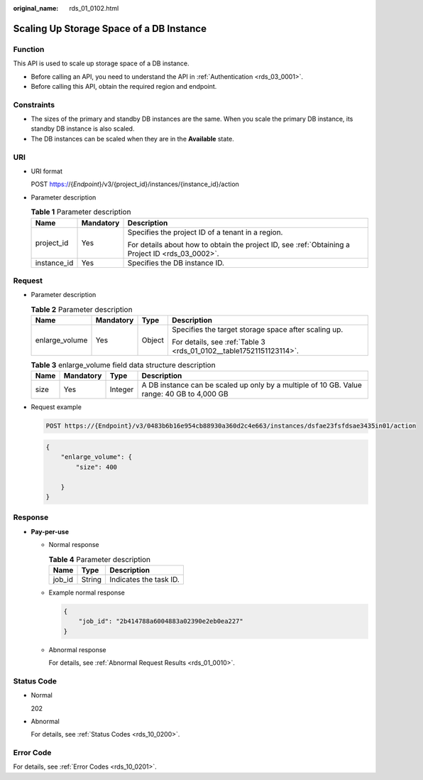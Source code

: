 :original_name: rds_01_0102.html

.. _rds_01_0102:

Scaling Up Storage Space of a DB Instance
=========================================

Function
--------

This API is used to scale up storage space of a DB instance.

-  Before calling an API, you need to understand the API in :ref:`Authentication <rds_03_0001>`.
-  Before calling this API, obtain the required region and endpoint.

Constraints
-----------

-  The sizes of the primary and standby DB instances are the same. When you scale the primary DB instance, its standby DB instance is also scaled.
-  The DB instances can be scaled when they are in the **Available** state.

URI
---

-  URI format

   POST https://{*Endpoint*}/v3/{project_id}/instances/{instance_id}/action

-  Parameter description

   .. table:: **Table 1** Parameter description

      +-----------------------+-----------------------+--------------------------------------------------------------------------------------------------+
      | Name                  | Mandatory             | Description                                                                                      |
      +=======================+=======================+==================================================================================================+
      | project_id            | Yes                   | Specifies the project ID of a tenant in a region.                                                |
      |                       |                       |                                                                                                  |
      |                       |                       | For details about how to obtain the project ID, see :ref:`Obtaining a Project ID <rds_03_0002>`. |
      +-----------------------+-----------------------+--------------------------------------------------------------------------------------------------+
      | instance_id           | Yes                   | Specifies the DB instance ID.                                                                    |
      +-----------------------+-----------------------+--------------------------------------------------------------------------------------------------+

Request
-------

-  Parameter description

   .. table:: **Table 2** Parameter description

      +-----------------+-----------------+-----------------+---------------------------------------------------------------------+
      | Name            | Mandatory       | Type            | Description                                                         |
      +=================+=================+=================+=====================================================================+
      | enlarge_volume  | Yes             | Object          | Specifies the target storage space after scaling up.                |
      |                 |                 |                 |                                                                     |
      |                 |                 |                 | For details, see :ref:`Table 3 <rds_01_0102__table17521151123114>`. |
      +-----------------+-----------------+-----------------+---------------------------------------------------------------------+

   .. _rds_01_0102__table17521151123114:

   .. table:: **Table 3** enlarge_volume field data structure description

      +------+-----------+---------+--------------------------------------------------------------------------------------------+
      | Name | Mandatory | Type    | Description                                                                                |
      +======+===========+=========+============================================================================================+
      | size | Yes       | Integer | A DB instance can be scaled up only by a multiple of 10 GB. Value range: 40 GB to 4,000 GB |
      +------+-----------+---------+--------------------------------------------------------------------------------------------+

-  Request example

   .. code-block:: text

      POST https://{Endpoint}/v3/0483b6b16e954cb88930a360d2c4e663/instances/dsfae23fsfdsae3435in01/action

   .. code-block:: text

      {
          "enlarge_volume": {
              "size": 400

          }
      }

Response
--------

-  **Pay-per-use**

   -  Normal response

      .. table:: **Table 4** Parameter description

         ====== ====== ======================
         Name   Type   Description
         ====== ====== ======================
         job_id String Indicates the task ID.
         ====== ====== ======================

   -  Example normal response

      .. code-block:: text

         {
             "job_id": "2b414788a6004883a02390e2eb0ea227"
         }

   -  Abnormal response

      For details, see :ref:`Abnormal Request Results <rds_01_0010>`.

Status Code
-----------

-  Normal

   202

-  Abnormal

   For details, see :ref:`Status Codes <rds_10_0200>`.

Error Code
----------

For details, see :ref:`Error Codes <rds_10_0201>`.
